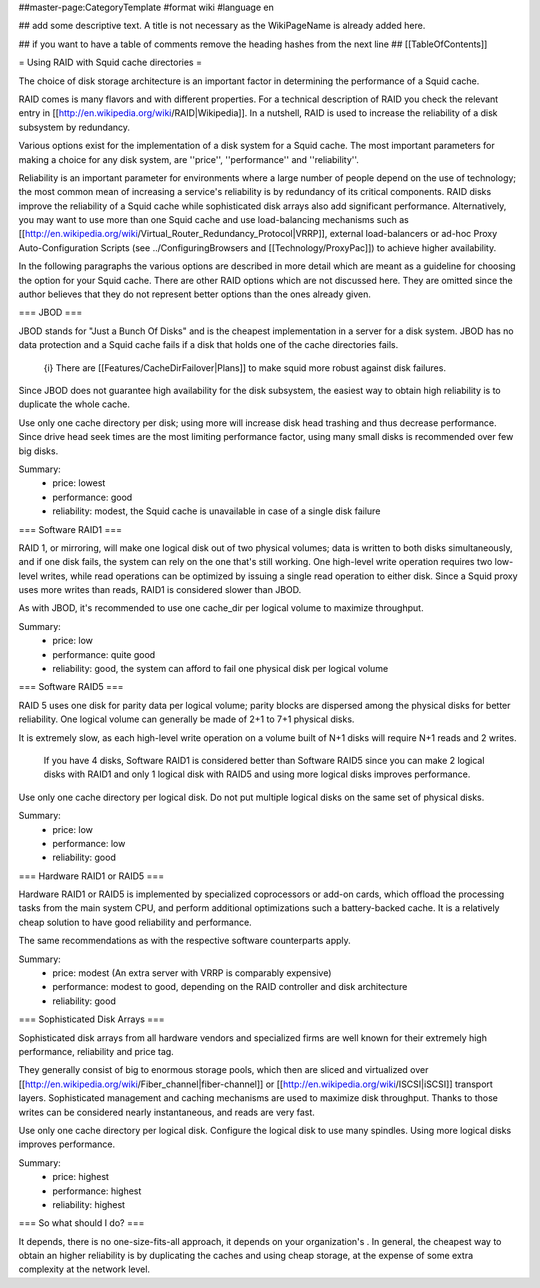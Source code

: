 ##master-page:CategoryTemplate
#format wiki
#language en

## add some descriptive text. A title is not necessary as the WikiPageName is already added here.

## if you want to have a table of comments remove the heading hashes from the next line
## [[TableOfContents]]

= Using RAID with Squid cache directories =

The choice of disk storage architecture is an important factor in determining the performance of a Squid cache.

RAID comes is many flavors and with different properties.
For a technical description of RAID you check the relevant entry in [[http://en.wikipedia.org/wiki/RAID|Wikipedia]].
In a nutshell, RAID is used to increase the reliability of a disk subsystem by redundancy.

Various options exist for the implementation of a disk system for a Squid cache.
The most important parameters for making a choice for any disk system, are ''price'', ''performance'' and ''reliability''.

Reliability is an important parameter for environments where a large number of people depend on the use of technology; the most common mean of increasing a service's reliability is by redundancy of its critical components.
RAID disks improve the reliability of a Squid cache while sophisticated disk arrays also add significant performance.
Alternatively, you may want to use more than one Squid cache and use load-balancing mechanisms such as [[http://en.wikipedia.org/wiki/Virtual_Router_Redundancy_Protocol|VRRP]], external load-balancers or ad-hoc Proxy Auto-Configuration Scripts (see ../ConfiguringBrowsers and [[Technology/ProxyPac]]) to achieve higher availability.

In the following paragraphs the various options are described in more detail which are meant as a guideline for choosing the option for your Squid cache.  There are other RAID options which are not discussed here.  They are omitted since the author believes that they do not represent better options than the ones already given.


=== JBOD ===

JBOD stands for "Just a Bunch Of Disks" and is the cheapest implementation in a server for a disk system.
JBOD has no data protection and a Squid cache fails if a disk that holds one of the cache directories fails.

  {i} There are [[Features/CacheDirFailover|Plans]] to make squid more robust against disk failures.

Since JBOD does not guarantee high availability for the disk subsystem, the easiest way to obtain high reliability is to duplicate the whole cache.

Use only one cache directory per disk; using more will increase disk head trashing and thus decrease performance.
Since drive head seek times are the most limiting performance factor, using many small disks is recommended over few big disks.

Summary:
 * price: lowest
 * performance: good
 * reliability: modest, the Squid cache is unavailable in case of a single disk failure

=== Software RAID1 ===

RAID 1, or mirroring, will make one logical disk out of two physical volumes; data is written to both disks simultaneously, and if one disk fails, the system can rely on the one that's still working.
One high-level write operation requires two low-level writes, while read operations can be optimized by issuing a single read operation to either disk. Since a Squid proxy uses more writes than reads, RAID1 is considered slower than JBOD.

As with JBOD, it's recommended to use one cache_dir per logical volume to maximize throughput.

Summary:
 * price: low
 * performance: quite good
 * reliability: good, the system can afford to fail one physical disk per logical volume

=== Software RAID5 ===

RAID 5 uses one disk for parity data per logical volume; parity blocks are dispersed among the physical disks for better reliability. One logical volume can generally be made of 2+1 to 7+1 physical disks.

It is extremely slow, as each high-level write operation on a volume built of N+1 disks will require N+1 reads and 2 writes.

  If you have 4 disks, Software RAID1 is considered better than Software RAID5 since you can make 2 logical disks with RAID1 and only 1 logical disk with RAID5 and using more logical disks improves performance.

Use only one cache directory per logical disk.
Do not put multiple logical disks on the same set of physical disks.

Summary:
 * price: low
 * performance: low
 * reliability: good

=== Hardware RAID1 or RAID5 ===

Hardware RAID1 or RAID5 is implemented by specialized coprocessors or add-on cards, which offload the processing tasks from the main system CPU, and perform additional optimizations such a battery-backed cache. It is a relatively cheap solution to have good reliability and performance.

The same recommendations as with the respective software counterparts apply.

Summary:
 * price: modest (An extra server with VRRP is comparably expensive)
 * performance: modest to good, depending on the RAID controller and disk architecture
 * reliability: good

=== Sophisticated Disk Arrays ===

Sophisticated disk arrays from all hardware vendors and specialized firms are well known for their extremely high performance, reliability and price tag.

They generally consist of big to enormous storage pools, which then are sliced and virtualized over [[http://en.wikipedia.org/wiki/Fiber_channel|fiber-channel]] or [[http://en.wikipedia.org/wiki/ISCSI|iSCSI]] transport layers. Sophisticated management and caching mechanisms are used to maximize disk throughput. 
Thanks to those writes can be considered nearly instantaneous, and reads are very fast.

Use only one cache directory per logical disk.
Configure the logical disk to use many spindles.
Using more logical disks improves performance.

Summary:
 * price: highest
 * performance: highest
 * reliability: highest


=== So what should I do? ===

It depends, there is no one-size-fits-all approach, it depends on your organization's . In general, the cheapest way to obtain an higher reliability is by duplicating the caches and using cheap storage, at the expense of some extra complexity at the network level.
